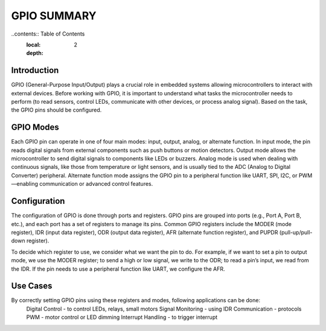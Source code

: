 =============================
GPIO SUMMARY
=============================

..contents:: Table of Contents
    :local:
    :depth: 2

Introduction
------------
GPIO (General-Purpose Input/Output) plays a crucial role in embedded systems allowing microcontrollers to interact with external devices. Before working with GPIO, it is important to understand what tasks the microcontroller needs to perform (to read sensors, control LEDs, communicate with other devices, or process analog signal). Based on the task, the GPIO pins should be configured. 

GPIO Modes
-----------
Each GPIO pin can operate in one of four main modes: input, output, analog, or alternate function. In input mode, the pin reads digital signals from external components such as push buttons or motion detectors. Output mode allows the microcontroller to send digital signals to components like LEDs or buzzers. Analog mode is used when dealing with continuous signals, like those from temperature or light sensors, and is usually tied to the ADC (Analog to Digital Converter) peripheral. Alternate function mode assigns the GPIO pin to a peripheral function like UART, SPI, I2C, or PWM—enabling communication or advanced control features.

Configuration
-------------
The configuration of GPIO is done through ports and registers. GPIO pins are grouped into ports (e.g., Port A, Port B, etc.), and each port has a set of registers to manage its pins. Common GPIO registers include the MODER (mode register), IDR (input data register), ODR (output data register), AFR (alternate function register), and PUPDR (pull-up/pull-down register).

To decide which register to use, we consider what we want the pin to do. For example, if we want to set a pin to output mode, we use the MODER register; to send a high or low signal, we write to the ODR; to read a pin’s input, we read from the IDR. If the pin needs to use a peripheral function like UART, we configure the AFR.

Use Cases
----------
By correctly setting GPIO pins using these registers and modes, following applications can be done:
    Digital Control - to control LEDs, relays, small motors 
    Signal Monitoring - using IDR
    Communication - protocols
    PWM - motor control or LED dimming
    Interrupt Handling - to trigger interrupt